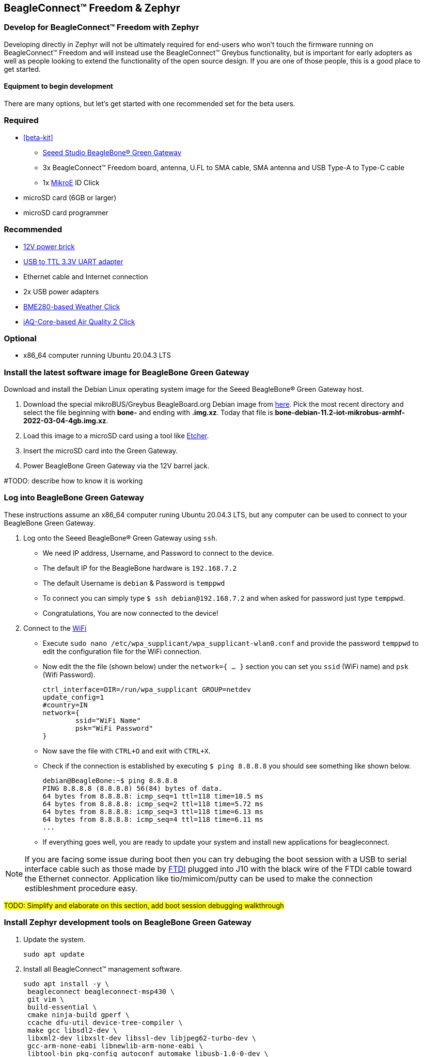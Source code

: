 == BeagleConnect™ Freedom & Zephyr

[[development]]
=== Develop for BeagleConnect™ Freedom with Zephyr

Developing directly in Zephyr will not be ultimately required for end-users who won't touch the firmware running on BeagleConnect™ Freedom and will instead use the BeagleConnect™ Greybus functionality, but is important for early adopters as well as people looking to extend the functionality of the open source design. If you are one of those people, this is a good place to get started.

[[equipment]]
==== Equipment to begin development

There are many options, but let's get started with one recommended set for the beta users.

=== Required

* <<beta-kit>>
** https://wiki.seeedstudio.com/BeagleBone-Green-Gateway/[Seeed Studio BeagleBone® Green Gateway]
** 3x BeagleConnect™ Freedom board, antenna, U.FL to SMA cable, SMA antenna and USB Type-A to Type-C cable
** 1x https://www.mikroe.com/click[MikroE] ID Click
* microSD card (6GB or larger)
* microSD card programmer

=== Recommended

* https://smile.amazon.com/TMEZON-Power-Adapter-Supply-2-1mm/dp/B00Q2E5IXW[12V power brick]
* https://smile.amazon.com/Converter-Terminated-Galileo-BeagleBone-Minnowboard/dp/B06ZYPLFNB[USB to TTL 3.3V UART adapter]
* Ethernet cable and Internet connection
* 2x USB power adapters
* https://www.mikroe.com/weather-click[BME280-based Weather Click]
* https://www.mikroe.com/air-quality-2-click[iAQ-Core-based Air Quality 2 Click]

=== Optional

* x86_64 computer running Ubuntu 20.04.3 LTS

=== Install the latest software image for BeagleBone Green Gateway

Download and install the Debian Linux operating system image for the
Seeed BeagleBone® Green Gateway host.

1. Download the special mikroBUS/Greybus BeagleBoard.org Debian image from
https://rcn-ee.net/rootfs/debian-mikrobus-armhf/[here]. 
Pick the most recent directory and select the file beginning with *bone-* and ending with *.img.xz*.
Today that file is *bone-debian-11.2-iot-mikrobus-armhf-2022-03-04-4gb.img.xz*.
2. Load this image to a microSD card using a tool like https://www.balena.io/etcher/[Etcher].
3. Insert the microSD card into the Green Gateway.
4. Power BeagleBone Green Gateway via the 12V barrel jack.

#TODO: describe how to know it is working

=== Log into BeagleBone Green Gateway

These instructions assume an x86_64 computer runing Ubuntu 20.04.3 LTS, but any computer can be used to connect to your BeagleBone Green Gateway.

1. Log onto the Seeed BeagleBone® Green Gateway using `ssh`.
** We need IP address, Username, and Password to connect to the device.
** The default IP for the BeagleBone hardware is `192.168.7.2`
** The default Username is `debian` & Password is `temppwd`
** To connect you can simply type `$ ssh debian@192.168.7.2` and when asked for password just type `temppwd`.
** Congratulations, You are now connected to the device!
2. Connect to the https://forum.beagleboard.org/t/debian-11-x-bullseye-monthly-snapshots/31280[WiFi]
** Execute `sudo nano /etc/wpa_supplicant/wpa_supplicant-wlan0.conf` and provide the password `temppwd` to edit the configuration file for the WiFi connection.
** Now edit the the file (shown below) under the `network={ ... }` section you can set you `ssid` (WiFi name) and `psk` (Wifi Password).

    ctrl_interface=DIR=/run/wpa_supplicant GROUP=netdev
    update_config=1
    #country=IN
    network={
            ssid="WiFi Name"
            psk="WiFi Password"
    }
    
** Now save the file with `CTRL+O` and exit with `CTRL+X`.
** Check if the connection is established by executing `$ ping 8.8.8.8` you should see something like shown below.

    debian@BeagleBone:~$ ping 8.8.8.8
    PING 8.8.8.8 (8.8.8.8) 56(84) bytes of data.
    64 bytes from 8.8.8.8: icmp_seq=1 ttl=118 time=10.5 ms
    64 bytes from 8.8.8.8: icmp_seq=2 ttl=118 time=5.72 ms
    64 bytes from 8.8.8.8: icmp_seq=3 ttl=118 time=6.13 ms
    64 bytes from 8.8.8.8: icmp_seq=4 ttl=118 time=6.11 ms
    ...
    
** If everything goes well, you are ready to update your system and install new applications for beagleconnect.

NOTE: If you are facing some issue during boot then you can try debuging the boot session with a USB to serial interface cable such as those made by https://www.digikey.com/short/cfjmdbdd[FTDI] plugged into J10 with the black wire of the FTDI cable toward the Ethernet connector. Application like tio/mimicom/putty can be used to make the connection estibleshment procedure easy.

#TODO: Simplify and elaborate on this section, add boot session debugging walkthrough#

[[sdk]]
=== Install Zephyr development tools on BeagleBone Green Gateway

<1> Update the system.

    sudo apt update

<2> Install all BeagleConnect™ management software.
    
    sudo apt install -y \
	    beagleconnect beagleconnect-msp430 \
	    git vim \
	    build-essential \
	    cmake ninja-build gperf \
	    ccache dfu-util device-tree-compiler \
	    make gcc libsdl2-dev \
	    libxml2-dev libxslt-dev libssl-dev libjpeg62-turbo-dev \
	    gcc-arm-none-eabi libnewlib-arm-none-eabi \
	    libtool-bin pkg-config autoconf automake libusb-1.0-0-dev \
	    python3-dev python3-pip python3-setuptools python3-tk python3-wheel


    echo "export PATH=$PATH:$HOME/.local/bin" >> $HOME/.bashrc
    
    source $HOME/.bashrc


<3> Reboot

    sudo reboot


<4> Install BeagleConnect™ flashing software

    pip3 install -U west

<5> Reboot

    sudo reboot

<6> Download and setup Zephyr for BeagleConnect™ 

    cd

    west init -m https://github.com/jadonk/zephyr --mr bcf-sdk-0.0.5 bcf-zephyr

    cd $HOME/bcf-zephyr

    west update

    west zephyr-export

    pip3 install -r zephyr/scripts/requirements-base.txt

    echo "export CROSS_COMPILE=/usr/bin/arm-none-eabi-" >> $HOME/.bashrc

    echo "export ZEPHYR_BASE=$HOME/bcf-zephyr/zephyr" >> $HOME/.bashrc

    echo "export PATH=$HOME/bcf-zephyr/zephyr/scripts:$PATH" >> $HOME/.bashrc

    echo "export BOARD=beagleconnect_freedom" >> $HOME/.bashrc

    source $HOME/.bashrc


=== Build applications for BeagleConnect Freedom on BeagleBone Green Gateway

Now you can build various Zephyr applications

<1> Change directory to BeagleConnect Freedom zephyr repository.
    
    cd $HOME/bcf-zephyr


<2> Build blinky example

    west build -d build/blinky zephyr/samples/basic/blinky

<3> TODO

    west build -d build/sensortest zephyr/samples/boards/beagle_bcf/sensortest -- -DOVERLAY_CONFIG=overlay-subghz.conf

<4> TODO

    west build -d build/wpanusb modules/lib/wpanusb_bc -- -DOVERLAY_CONFIG=overlay-subghz.conf

<5> TODO 

    west build -d build/bcfserial modules/lib/wpanusb_bc -- -DOVERLAY_CONFIG=overlay-bcfserial.conf -DDTC_OVERLAY_FILE=bcfserial.overlay

<6> TODO

    west build -d build/greybus modules/lib/greybus/samples/subsys/greybus/net -- -DOVERLAY_CONFIG=overlay-802154-subg.conf


=== Flash applications to BeagleConnect Freedom from BeagleBone Green Gateway

And then you can flash the BeagleConnect Freedom boards over USB

<1> Make sure you are in Zephyr directory

    cd $HOME/bcf-zephyr

<2> Flash Blinky

    cc2538-bsl.py build/blinky

=== Debug applications over the serial terminal

#TODO

